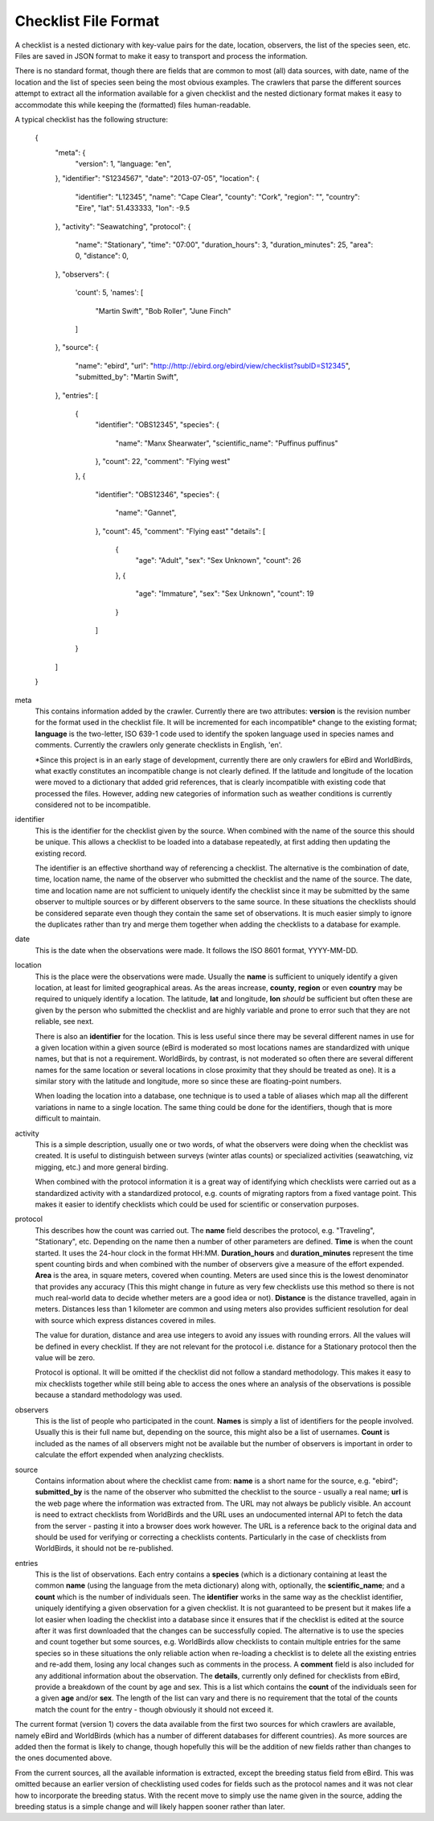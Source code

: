 =====================
Checklist File Format
=====================

A checklist is a nested dictionary with key-value pairs for the date, location,
observers, the list of the species seen, etc. Files are saved in JSON format
to make it easy to transport and process the information.

There is no standard format, though there are fields that are common to most
(all) data sources, with date, name of the location and the list of species
seen being the most obvious examples. The crawlers that parse the different
sources attempt to extract all the information available for a given checklist
and the nested dictionary format makes it easy to accommodate this while
keeping the (formatted) files human-readable.

A typical checklist has the following structure:

    {
        "meta": {
            "version": 1,
            "language: "en",
        },
        "identifier": "S1234567",
        "date": "2013-07-05",
        "location": {
            "identifier": "L12345",
            "name": "Cape Clear",
            "county": "Cork",
            "region": "",
            "country": "Eire",
            "lat": 51.433333,
            "lon": -9.5
        },
        "activity": "Seawatching",
        "protocol": {
            "name": "Stationary",
            "time": "07:00",
            "duration_hours": 3,
            "duration_minutes": 25,
            "area": 0,
            "distance": 0,
        },
        "observers": {
            'count': 5,
            'names': [
                "Martin Swift",
                "Bob Roller",
                "June Finch"
            ]
        },
        "source": {
            "name": "ebird",
            "url": "http://http://ebird.org/ebird/view/checklist?subID=S12345",
            "submitted_by": "Martin Swift",
        },
        "entries": [
            {
                "identifier": "OBS12345",
                "species": {
                    "name": "Manx Shearwater",
                    "scientific_name": "Puffinus puffinus"
                },
                "count": 22,
                "comment": "Flying west"
            },
            {
                "identifier": "OBS12346",
                "species": {
                    "name": "Gannet",
                },
                "count": 45,
                "comment": "Flying east"
                "details": [
                    {
                        "age": "Adult",
                        "sex": "Sex Unknown",
                        "count": 26
                    },
                    {
                        "age": "Immature",
                        "sex": "Sex Unknown",
                        "count": 19
                    }
                ]
            }
        ]
    }

meta
    This contains information added by the crawler. Currently there are two
    attributes: **version** is the revision number for the format used in the
    checklist file. It will be incremented for each incompatible* change to the
    existing format; **language** is the two-letter, ISO 639-1 code used to
    identify the spoken language used in species names and comments. Currently
    the crawlers only generate checklists in English, 'en'.

    *Since this project is in an early stage of development, currently there
    are only crawlers for eBird and WorldBirds, what exactly constitutes an
    incompatible change is not clearly defined. If the latitude and longitude
    of the location were moved to a dictionary that added grid references, that
    is clearly incompatible with existing code that processed the files.
    However, adding new categories of information such as weather conditions is
    currently considered not to be incompatible.

identifier
    This is the identifier for the checklist given by the source. When combined
    with the name of the source this should be unique. This allows a checklist
    to be loaded into a database repeatedly, at first adding then updating the
    existing record.

    The identifier is an effective shorthand way of referencing a checklist.
    The alternative is the combination of date, time, location name, the name
    of the observer who submitted the checklist and the name of the source. The
    date, time and location name are not sufficient to uniquely identify the
    checklist since it may be submitted by the same observer to multiple
    sources or by different observers to the same source. In these situations
    the checklists should be considered separate even though they contain the
    same set of observations. It is much easier simply to ignore the duplicates
    rather than try and merge them together when adding the checklists to a
    database for example.

date
    This is the date when the observations were made. It follows the ISO 8601
    format, YYYY-MM-DD.

location
    This is the place were the observations were made. Usually the **name**
    is sufficient to uniquely identify a given location, at least for limited
    geographical areas. As the areas increase, **county**, **region** or even
    **country** may be required to uniquely identify a location. The latitude,
    **lat** and longitude, **lon** *should* be sufficient but often these are
    given by the person who submitted the checklist and are highly variable and
    prone to error such that they are not reliable, see next.

    There is also an **identifier** for the location. This is less useful since
    there may be several different names in use for a given location within a
    given source (eBird is moderated so most locations names are standardized
    with unique names, but that is not a requirement. WorldBirds, by contrast,
    is not moderated so often there are several different names for the same
    location or several locations in close proximity that they should be
    treated as one). It is a similar story with the latitude and longitude,
    more so since these are floating-point numbers.

    When loading the location into a database, one technique is to used a table
    of aliases which map all the different variations in name to a single
    location. The same thing could be done for the identifiers, though that is
    more difficult to maintain.

activity
    This is a simple description, usually one or two words, of what the
    observers were doing when the checklist was created. It is useful to
    distinguish between surveys (winter atlas counts) or specialized activities
    (seawatching, viz migging, etc.) and more general birding.

    When combined with the protocol information it is a great way of
    identifying which checklists were carried out as a standardized activity
    with a standardized protocol, e.g. counts of migrating raptors from a fixed
    vantage point. This makes it easier to identify checklists which could be
    used for scientific or conservation purposes.

protocol
    This describes how the count was carried out. The **name** field describes
    the protocol, e.g. "Traveling", "Stationary", etc. Depending on the name
    then a number of other parameters are defined. **Time** is when the count
    started. It uses the 24-hour clock in the format HH:MM. **Duration_hours**
    and **duration_minutes** represent the time spent counting birds and when
    combined with the number of observers give a measure of the effort expended.
    **Area** is the area, in square meters, covered when counting. Meters are
    used since this is the lowest denominator that provides any accuracy (This
    this might change in future as very few checklists use this method so there
    is not much real-world data to decide whether meters are a good idea or
    not). **Distance** is the distance travelled, again in meters. Distances
    less than 1 kilometer are common and using meters also provides sufficient
    resolution for deal with source which express distances covered in miles.

    The value for duration, distance and area use integers to avoid any issues
    with rounding errors. All the values will be defined in every checklist.
    If they are not relevant for the protocol i.e. distance for a Stationary
    protocol then the value will be zero.

    Protocol is optional. It will be omitted if the checklist did not follow a
    standard methodology. This makes it easy to mix checklists together while
    still being able to access the ones where an analysis of the observations
    is possible because a standard methodology was used.

observers
    This is the list of people who participated in the count. **Names** is
    simply a list of identifiers for the people involved. Usually this is their
    full name but, depending on the source, this might also be a list of
    usernames. **Count** is included as the names of all observers might not
    be available but the number of observers is important in order to calculate
    the effort expended when analyzing checklists.

source
    Contains information about where the checklist came from: **name** is a
    short name for the source, e.g. "ebird"; **submitted_by** is the name of
    the observer who submitted the checklist to the source - usually a real
    name; **url** is the web page where the information was extracted from.
    The URL may not always be publicly visible. An account is need to extract
    checklists from WorldBirds and the URL uses an undocumented internal API
    to fetch the data from the server - pasting it into a browser does work
    however. The URL is a reference back to the original data and should be
    used for verifying or correcting a checklists contents. Particularly in the
    case of checklists from WorldBirds, it should not be re-published.

entries
    This is the list of observations. Each entry contains a **species** (which
    is a dictionary containing at least the common **name** (using the language
    from the meta dictionary) along with, optionally, the **scientific_name**;
    and a **count** which is the number of individuals seen. The **identifier**
    works in the same way as the checklist identifier, uniquely identifying
    a given observation for a given checklist. It is not guaranteed to be
    present but it makes life a lot easier when loading the checklist into a
    database since it ensures that if the checklist is edited at the source
    after it was first downloaded that the changes can be successfully copied.
    The alternative is to use the species and count together but some sources,
    e.g. WorldBirds allow checklists to contain multiple entries for the same
    species so in these situations the only reliable action when re-loading
    a checklist is to delete all the existing entries and re-add them, losing
    any local changes such as comments in the process. A **comment** field is
    also included for any additional information about the observation. The
    **details**, currently only defined for checklists from eBird, provide
    a breakdown of the count by age and sex. This is a list which contains
    the **count** of the individuals seen for a given **age** and/or **sex**.
    The length of the list can vary and there is no requirement that the total
    of the counts match the count for the entry - though obviously it should
    not exceed it.


The current format (version 1) covers the data available from the first two
sources for which crawlers are available, namely eBird and WorldBirds (which
has a number of different databases for different countries). As more sources
are added then the format is likely to change, though hopefully this will be
the addition of new fields rather than changes to the ones documented above.

From the current sources, all the available information is extracted, except
the breeding status field from eBird. This was omitted because an earlier
version of checklisting used codes for fields such as the protocol names and
it was not clear how to incorporate the breeding status. With the recent move
to simply use the name given in the source, adding the breeding status is a
simple change and will likely happen sooner rather than later.
